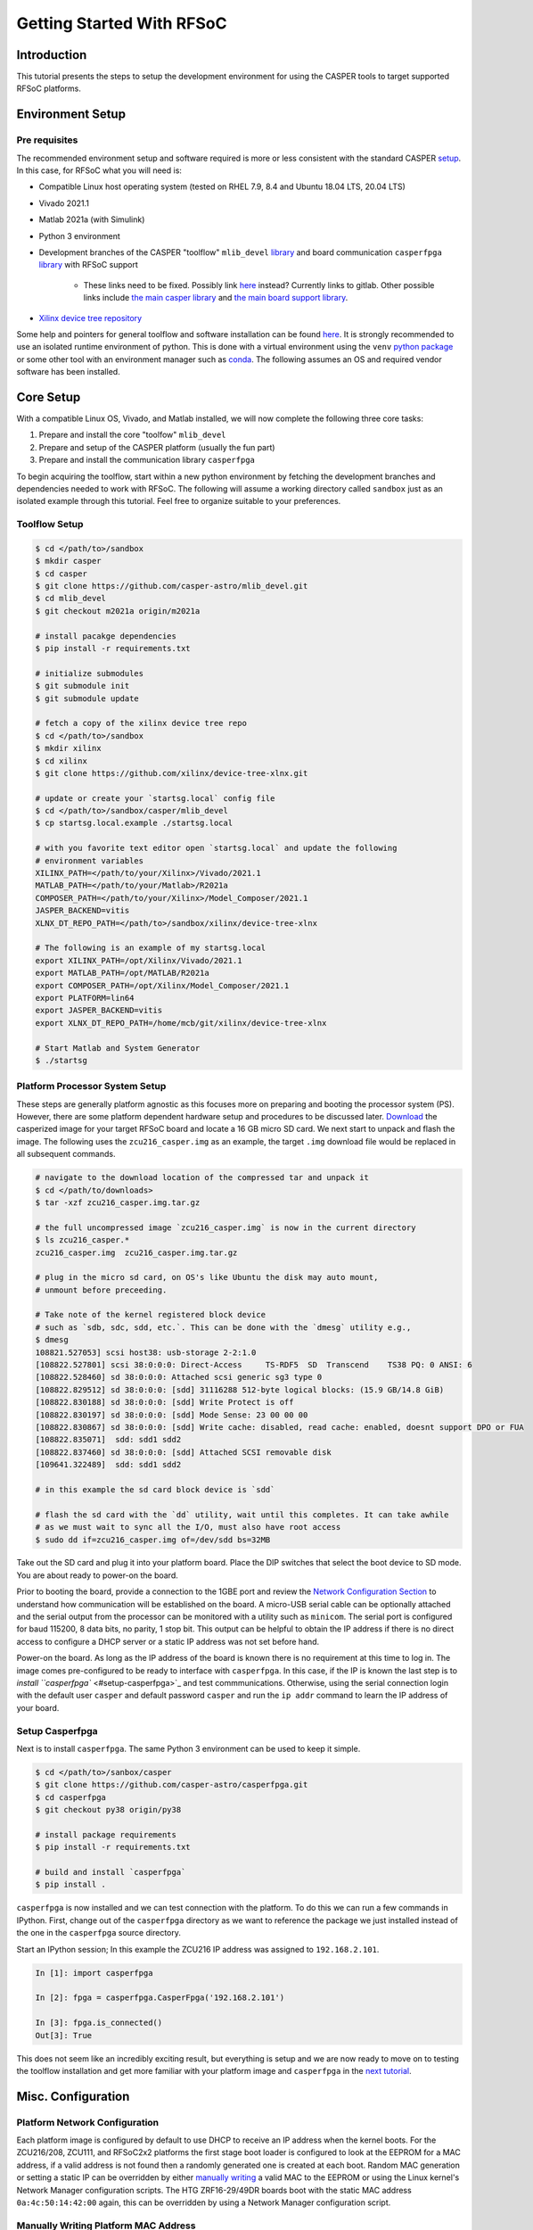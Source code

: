 
Getting Started With RFSoC
==========================

Introduction
------------

This tutorial presents the steps to setup the development environment for using
the CASPER tools to target supported RFSoC platforms.

Environment Setup
-----------------

Pre requisites
^^^^^^^^^^^^^^

The recommended environment setup and software required is more or less
consistent with the standard CASPER
`setup <https://casper-toolflow.readthedocs.io/projects/tutorials/en/latest/#environment-setup]>`_.
In this case, for RFSoC what you will need is:


* Compatible Linux host operating system (tested on RHEL 7.9, 8.4 and Ubuntu 18.04 LTS, 20.04 LTS)
* Vivado 2021.1
* Matlab 2021a (with Simulink)
* Python 3 environment 
* Development branches of the CASPER "toolflow" ``mlib_devel`` `library <https://gitlab.ras.byu.edu/alpaca/casper/mlib_devel/-/tree/rfsocs/zcu216>`_ and board
  communication ``casperfpga`` `library <https://gitlab.ras.byu.edu/alpaca/casper/casperfpga/-/tree/rfsocs/rfdc>`_ with RFSoC support
   * These links need to be fixed. Possibly link `here <https://github.com/casper-astro/mlib_devel>`_ instead? Currently links to gitlab. Other possible links include `the main casper library <https://gitlab.ras.byu.edu/alpaca/casper/mlib_devel/-/tree/m2021a/casper_library>`_ and `the main board support library <https://gitlab.ras.byu.edu/alpaca/casper/mlib_devel/-/tree/m2021a/xps_library>`_.
* `Xilinx device tree repository <https://github.com/Xilinx/device-tree-xlnx/>`_

Some help and pointers for general toolflow and software installation can be
found `here <https://casper-toolflow.readthedocs.io/en/latest/src/Installing-the-Toolflow.html#pre-requisites>`_. It is strongly recommended to use an
isolated runtime environment of python. This is done with a virtual environment
using the ``venv`` `python package <https://docs.python.org/3/tutorial/venv.html>`_ or some other tool with an
environment manager such as `conda <https://docs.conda.io/projects/conda/en/latest/index.html>`_. The following assumes an
OS and required vendor software has been installed.

Core Setup
----------

With a compatible Linux OS, Vivado, and Matlab installed, we will now complete
the following three core tasks:

#. Prepare and install the core "toolfow" ``mlib_devel``
#. Prepare and setup of the CASPER platform (usually the fun part)
#. Prepare and install the communication library ``casperfpga``

To begin acquiring the toolflow, start within a new python environment by fetching the development
branches and dependencies needed to work with RFSoC. The following will assume a
working directory called ``sandbox`` just as an isolated example through this
tutorial. Feel free to organize suitable to your preferences.

Toolflow Setup
^^^^^^^^^^^^^^

.. code-block:: bash

   $ cd </path/to>/sandbox
   $ mkdir casper
   $ cd casper
   $ git clone https://github.com/casper-astro/mlib_devel.git
   $ cd mlib_devel
   $ git checkout m2021a origin/m2021a

   # install pacakge dependencies
   $ pip install -r requirements.txt

   # initialize submodules
   $ git submodule init
   $ git submodule update

   # fetch a copy of the xilinx device tree repo
   $ cd </path/to>/sandbox
   $ mkdir xilinx
   $ cd xilinx
   $ git clone https://github.com/xilinx/device-tree-xlnx.git

   # update or create your `startsg.local` config file 
   $ cd </path/to>/sandbox/casper/mlib_devel
   $ cp startsg.local.example ./startsg.local

   # with you favorite text editor open `startsg.local` and update the following
   # environment variables
   XILINX_PATH=</path/to/your/Xilinx>/Vivado/2021.1
   MATLAB_PATH=</path/to/your/Matlab>/R2021a
   COMPOSER_PATH=</path/to/your/Xilinx>/Model_Composer/2021.1
   JASPER_BACKEND=vitis
   XLNX_DT_REPO_PATH=</path/to>/sandbox/xilinx/device-tree-xlnx

   # The following is an example of my startsg.local
   export XILINX_PATH=/opt/Xilinx/Vivado/2021.1 
   export MATLAB_PATH=/opt/MATLAB/R2021a
   export COMPOSER_PATH=/opt/Xilinx/Model_Composer/2021.1
   export PLATFORM=lin64 
   export JASPER_BACKEND=vitis
   export XLNX_DT_REPO_PATH=/home/mcb/git/xilinx/device-tree-xlnx

   # Start Matlab and System Generator
   $ ./startsg

Platform Processor System Setup
^^^^^^^^^^^^^^^^^^^^^^^^^^^^^^^

These steps are generally platform agnostic as this focuses more on preparing
and booting the processor system (PS). However, there are some platform
dependent hardware setup and procedures to be discussed later.
`Download <https://casper.groups.et.byu.net>`_ the casperized image for your target RFSoC board and
locate a 16 GB micro SD card. We next start to unpack and flash the image. The
following uses the ``zcu216_casper.img`` as an example, the target ``.img`` download
file would be replaced in all subsequent commands.

.. code-block:: bash

   # navigate to the download location of the compressed tar and unpack it
   $ cd </path/to/downloads>
   $ tar -xzf zcu216_casper.img.tar.gz

   # the full uncompressed image `zcu216_casper.img` is now in the current directory
   $ ls zcu216_casper.*
   zcu216_casper.img  zcu216_casper.img.tar.gz

   # plug in the micro sd card, on OS's like Ubuntu the disk may auto mount,
   # unmount before preceeding.

   # Take note of the kernel registered block device
   # such as `sdb, sdc, sdd, etc.`. This can be done with the `dmesg` utility e.g.,
   $ dmesg
   108821.527053] scsi host38: usb-storage 2-2:1.0
   [108822.527801] scsi 38:0:0:0: Direct-Access     TS-RDF5  SD  Transcend    TS38 PQ: 0 ANSI: 6
   [108822.528460] sd 38:0:0:0: Attached scsi generic sg3 type 0
   [108822.829512] sd 38:0:0:0: [sdd] 31116288 512-byte logical blocks: (15.9 GB/14.8 GiB)
   [108822.830188] sd 38:0:0:0: [sdd] Write Protect is off
   [108822.830197] sd 38:0:0:0: [sdd] Mode Sense: 23 00 00 00
   [108822.830867] sd 38:0:0:0: [sdd] Write cache: disabled, read cache: enabled, doesnt support DPO or FUA
   [108822.835071]  sdd: sdd1 sdd2
   [108822.837460] sd 38:0:0:0: [sdd] Attached SCSI removable disk
   [109641.322489]  sdd: sdd1 sdd2

   # in this example the sd card block device is `sdd`

   # flash the sd card with the `dd` utility, wait until this completes. It can take awhile
   # as we must wait to sync all the I/O, must also have root access
   $ sudo dd if=zcu216_casper.img of=/dev/sdd bs=32MB

Take out the SD card and plug it into your platform board. Place the DIP
switches that select the boot device to SD mode. You are about ready to power-on
the board.

Prior to booting the board, provide a connection to the 1GBE port and
review the `Network Configuration Section <#platform-network-configuration>`_ to
understand how communication will be established on the board. A micro-USB
serial cable can be optionally attached and the serial output from the processor
can be monitored with a utility such as ``minicom``. The serial port is configured
for baud 115200, 8 data bits, no parity, 1 stop bit. This output can be helpful
to obtain the IP address if there is no direct access to configure a DHCP server
or a static IP address was not set before hand.

Power-on the board. As long as the IP address of the board is known there is no
requirement at this time to log in. The image comes pre-configured to be ready
to interface with ``casperfpga``. In this case, if the IP is known the last step
is to `install ``casperfpga`` <#setup-casperfpga>`_ and test commmunications.
Otherwise, using the serial connection login with the default user ``casper`` and
default password ``casper`` and run the ``ip addr`` command to learn the IP address
of your board.

Setup Casperfpga
^^^^^^^^^^^^^^^^

Next is to install ``casperfpga``. The same Python 3 environment can be used to keep
it simple.

.. code-block:: bash

   $ cd </path/to>/sanbox/casper
   $ git clone https://github.com/casper-astro/casperfpga.git
   $ cd casperfpga
   $ git checkout py38 origin/py38

   # install package requirements
   $ pip install -r requirements.txt

   # build and install `casperfpga`
   $ pip install .

``casperfpga`` is now installed and we can test connection with the platform. To
do this we can run a few commands in IPython. First, change out of the
``casperfpga`` directory as we want to reference the package we just installed
instead of the one in the ``casperfpga`` source directory.

Start an IPython session; In this example the ZCU216 IP address was assigned
to ``192.168.2.101``.

.. code-block:: python

   In [1]: import casperfpga

   In [2]: fpga = casperfpga.CasperFpga('192.168.2.101')

   In [3]: fpga.is_connected()
   Out[3]: True

This does not seem like an incredibly exciting result, but everything is setup
and we are now ready to move on to testing the toolflow installation and get more
familiar with your platform image and ``casperfpga`` in the `next
tutorial <./tut_platform.md>`_.

Misc. Configuration
-------------------

Platform Network Configuration
^^^^^^^^^^^^^^^^^^^^^^^^^^^^^^

Each platform image is configured by default to use DHCP to receive an IP
address when the kernel boots. For the ZCU216/208, ZCU111, and RFSoC2x2
platforms the first stage boot loader is configured to look at the EEPROM for a
MAC address, if a valid address is not found then a randomly generated one is
created at each boot. Random MAC generation or setting a static IP can be
overridden by either `manually writing <#manually-writing-platform-mac-address>`_
a valid MAC to the EEPROM or using the Linux kernel's Network Manager
configuration scripts. The HTG ZRF16-29/49DR boards boot with the static MAC
address ``0a:4c:50:14:42:00`` again, this can be overridden by using a Network
Manager configuration script.

Manually Writing Platform MAC Address
^^^^^^^^^^^^^^^^^^^^^^^^^^^^^^^^^^^^^

The on board EEPROMs are interfaced over i2c. They can be programmed with the first stage
boot loader's (U-Boot) i2c utility, with a Linux i2c utility or custom userspace
application, and some boards will expose i2c header pins to attach a serial
programmer. As setting the MAC address in the EEPROM is a "set once and forget
about" type of thing, a quick an easy way is to use U-boot's i2c utility.

With a micro-USB serial cable connected to the board begin to monitor the serial
output from the processor. Power-on the board and the serial console will begin
to display boot progress starting with the first stage boot loader. After
reporting status of peripheral hardware the prompt "hit any key to stop
autoboot:". Before the count down ends, interrupt with the keyboard starting the
U-Boot command line interface. The output would have been similar to the
following:

.. code-block:: bash

   Xilinx Zynq MP First Stage Boot Loader 
   Release 2020.2   Jul 15 2021  -  16:48:09
   NOTICE:  ATF running on XCZU49DR/silicon v4/RTL5.1 at 0xfffea000
   NOTICE:  BL31: v2.2(release):xilinx_rebase_v2.2_2020.1-10-ge6eea88b1
   NOTICE:  BL31: Built : 16:45:03, Jul 15 2021


   U-Boot 2020.01 (Jul 15 2021 - 16:49:01 +0000)

   Model: ZynqMP ZCU216 RevA
   Board: Xilinx ZynqMP
   DRAM:  4 GiB
   PMUFW:  v1.1
   EL Level:       EL2
   Chip ID:        zu49dr
   NAND:  0 MiB
   MMC:   mmc@ff170000: 0
   In:    serial@ff000000
   Out:   serial@ff000000
   Err:   serial@ff000000
   Bootmode: LVL_SHFT_SD_MODE1
   Reset reason:   SOFT 
   Net:   
   ZYNQ GEM: ff0e0000, mdio bus ff0e0000, phyaddr 12, interface rgmii-id

   Warning: ethernet@ff0e0000 (eth0) using random MAC address - 3a:b0:c7:80:96:3f
   eth0: ethernet@ff0e0000
   Hit any key to stop autoboot:  0 
   ZynqMP>

Notice the 'Warning' line informing that a random MAC address was created. We
now begin to peek and poke using the i2c utility.

.. code-block:: bash

   # get information from the i2c bus, look for the "eeprom" node
   # on the zcu216 this is at address 54
   ZynqMP> i2c bus
   .
   .
   Bus 2:  i2c@ff030000->i2c-mux@74->i2c@0  (active 2)
      54: eeprom@54, offset len 2, flags 0
   .
   .

   # target that bus
   ZynqMP> i2c dev 2
   Setting bus to 2

   # we can get help on what the i2c utility can do
   ZynqMP> i2c    
   i2c - I2C sub-system

   Usage:
   i2c bus [muxtype:muxaddr:muxchannel] - show I2C bus info
   i2c crc32 chip address[.0, .1, .2] count - compute CRC32 checksum
   i2c dev [dev] - show or set current I2C bus
   i2c loop chip address[.0, .1, .2] [# of objects] - looping read of device
   i2c md chip address[.0, .1, .2] [# of objects] - read from I2C deviceA
   i2c mm chip address[.0, .1, .2] - write to I2C device (auto-incrementing)
   .
   .
   .

   # We will only need to read/write here, we can start by taking a peek at the
   # first 16 bytes of the memory using the address reported by `i2c bus`.
   # Depending on the platform this could be initialized or not, in the case of the
   # ZCU216 and ZCU111 it is.
   ZynqMP> i2c md 0x54 0x0 0x10
   0000: 5a 43 55 32 31 36 ff ff 11 ff ff ff 99 ff ff ff    ZCU216..........

   # The MAC address is stored as 6 bytes at offset 0x20 in the eeprom. First write
   # the address we want to place in the eeprom inside U-Boot's scratchpad area in
   # DDR memory
   ZynqMP> mm.b 0x 
   00000000: 00 ? 0a
   00000001: 00 ? 4c 
   00000002: 00 ? 50
   00000003: 00 ? 41 
   00000004: 00 ? 43
   00000005: 00 ? 41
   00000006: 00 ? q

   # now write from address 0x0 to the eeprom at address 0x20 and write those 6 bytes
   ZynqMP> i2c write 0x00 0x54 0x20 0x6

   # read back to make sure it worked as expected
   ZynqMP> i2c md 0x54 0x20 0x6        
   0020: 0a 4c 50 41 43 41    .LPACA

   # reboot the board
   ZynqMP> reset

   # the first stage boot loader will start back up, reporting the same information
   # as before, but this time the `Warning` should now read
   .
   .
   Warning: ethernet@ff0e0000 using MAC address from ROM
   .
   .

The MAC address has been set and you can let the auto boot counter timeout and
proceed to boot.
